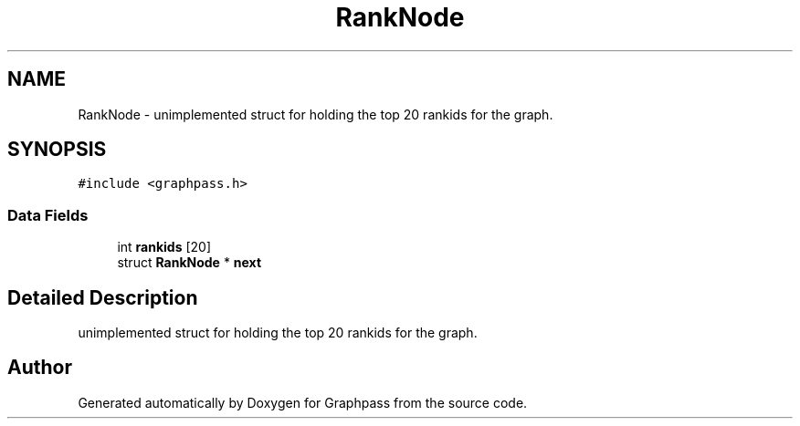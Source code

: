 .TH "RankNode" 3 "Fri Mar 16 2018" "Version 0.0.2" "Graphpass" \" -*- nroff -*-
.ad l
.nh
.SH NAME
RankNode \- unimplemented struct for holding the top 20 rankids for the graph\&.  

.SH SYNOPSIS
.br
.PP
.PP
\fC#include <graphpass\&.h>\fP
.SS "Data Fields"

.in +1c
.ti -1c
.RI "int \fBrankids\fP [20]"
.br
.ti -1c
.RI "struct \fBRankNode\fP * \fBnext\fP"
.br
.in -1c
.SH "Detailed Description"
.PP 
unimplemented struct for holding the top 20 rankids for the graph\&. 

.SH "Author"
.PP 
Generated automatically by Doxygen for Graphpass from the source code\&.
